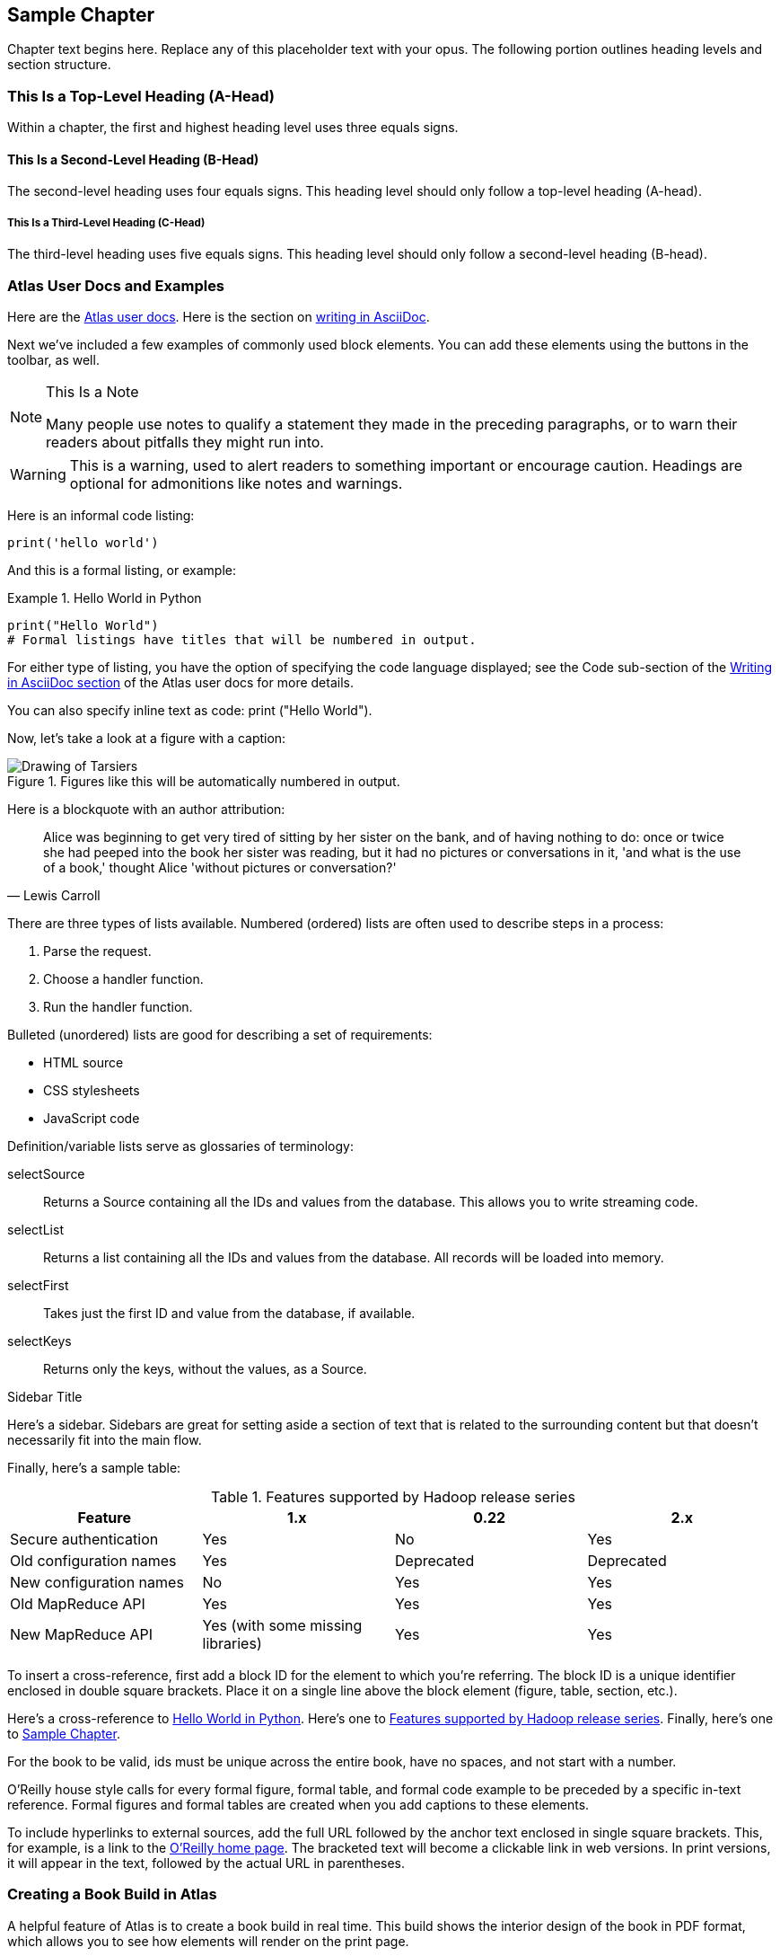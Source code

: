 [[sample_chapter_unique_id]]
== Sample Chapter

Chapter text begins here. Replace any of this placeholder text with your opus. The following portion outlines heading levels and section structure.

=== This Is a Top-Level Heading (A-Head)

Within a chapter, the first and highest heading level uses three equals signs.

==== This Is a Second-Level Heading (B-Head)

The second-level heading uses four equals signs. This heading level should only follow a top-level heading (A-head).

===== This Is a Third-Level Heading (C-Head)

The third-level heading uses five equals signs. This heading level should only follow a second-level heading (B-head).


=== Atlas User Docs and Examples

Here are the https://docs.atlas.oreilly.com[Atlas user docs]. Here is the section on https://docs.atlas.oreilly.com/writing_in_asciidoc.html[writing in AsciiDoc]. 

Next we've included a few examples of commonly used block elements. You can add these elements using the buttons in the toolbar, as well.

.This Is a Note
[NOTE]
====
Many people use notes to qualify a statement they made in the preceding paragraphs, or to warn their readers about pitfalls they might run into.
====

[WARNING]
====
This is a warning, used to alert readers to something important or encourage caution. Headings are optional for admonitions like notes and warnings.
====

Here is an informal code listing:

[source,python]
----
print('hello world')
----

And this is a formal listing, or example:

[[example_code_block]]
.Hello World in Python
====
[source,python]
----
print("Hello World")
# Formal listings have titles that will be numbered in output.
----
====

For either type of listing, you have the option of specifying the code language displayed; see the Code sub-section of the https://docs.atlas.oreilly.com/writing_in_asciidoc.html[Writing in AsciiDoc section] of the Atlas user docs for more details.

You can also specify inline text as code: +print ("Hello World")+.

Now, let's take a look at a figure with a caption:

.Figures like this will be automatically numbered in output.
image::images/tarsier.png["Drawing of Tarsiers"]

Here is a blockquote with an author attribution:

[quote, Lewis Carroll]
____
Alice was beginning to get very tired of sitting by her sister on the bank, and of having nothing to do: once or twice she had peeped into the book her sister was reading, but it had no pictures or conversations in it, 'and what is the use of a book,' thought Alice 'without pictures or conversation?'
____

There are three types of lists available. Numbered (ordered) lists are often used to describe steps in a process:

. Parse the request.
. Choose a handler function.
. Run the handler function.

Bulleted (unordered) lists are good for describing a set of requirements:

* HTML source
* CSS stylesheets
* JavaScript code

Definition/variable lists serve as glossaries of terminology:

selectSource::
  Returns a Source containing all the IDs and values from the database. This allows you to write streaming code.
selectList::
  Returns a list containing all the IDs and values from the database. All records will be loaded into memory.
selectFirst::
  Takes just the first ID and value from the database, if available.
selectKeys::
  Returns only the keys, without the values, as a +Source+.

.Sidebar Title
****
Here's a sidebar. Sidebars are great for setting aside a section of text that is related to the surrounding content but that doesn't necessarily fit into the main flow.
****

Finally, here's a sample table:

[[example_table]]
.Features supported by Hadoop release series
[options="header"]
|=======
|Feature|1.x|0.22|2.x
|Secure authentication|Yes|No|Yes
|Old configuration names|Yes|Deprecated|Deprecated
|New configuration names|No|Yes|Yes
|Old MapReduce API|Yes|Yes|Yes
|New MapReduce API|Yes (with some missing libraries)|Yes|Yes
|=======

To insert a cross-reference, first add a block ID for the element to which you're referring. The block ID is a unique identifier enclosed in double square brackets. Place it on a single line above the block element (figure, table, section, etc.).

Here's a cross-reference to <<example_code_block>>. Here's one to <<example_table>>. Finally, here's one to <<sample_chapter_unique_id>>.

For the book to be valid, ids must be unique across the entire book, have no spaces, and not start with a number.

O'Reilly house style calls for every formal figure, formal table, and formal code example to be preceded by a specific in-text reference. Formal figures and formal tables are created when you add captions to these elements.

To include hyperlinks to external sources, add the full URL followed by the anchor text enclosed in single square brackets. This, for example, is a link to the https://www.oreilly.com/[O'Reilly home page]. The bracketed text will become a clickable link in web versions. In print versions, it will appear in the text, followed by the actual URL in parentheses.

=== Creating a Book Build in Atlas 
A helpful feature of Atlas is to create a book build in real time. This build shows the interior design of the book in PDF format, which allows you to see how elements will render on the print page. 

First, go to the Dashboard tab of your book project. Then, look to the right panel, click the "PDF" box, and hit "Build". Atlas will take a moment to generate the pages. A "Download" button will appear - click this, and a PDF will open in your web browser. This PDF may then be saved locally. 

[TIP]
====
If the Build button on the configure tab is grayed out, simply refresh the browser. The Build button should then become active.
====

==== Adding a Chapter to the Book Build 
In order to add a new chapter to your book in Atlas, you'll need to make an adjustment to the Configure tab in Atlas. 

. Move to the Configure tab in the book project in Atlas. 
. Scroll to the middle section of the page under "Files." Find the chapter you'd like to add and click the + symbol.   
. This will move the chapter to the "Build Contents" section on the right side of the page. 
.  Use the three stacked lines to reorder the chapters as desired. 
. Once your contents list looks correct, scroll down the page to click "Save Settings." 
.  Go back to the Dashboard and run a new book build as discussed in the previous section to verify your changes.

The generated PDF should now include the new chapter you just added, and the Table of Contents will reflect the new addition automatically. 


[TIP]
====
You can also update the build contents by editing the "files" array in the atlas.json file in the repository. Changes to the build contents made using the Configure tab will be reflected in the atlas.json file, and vice versa.
====


